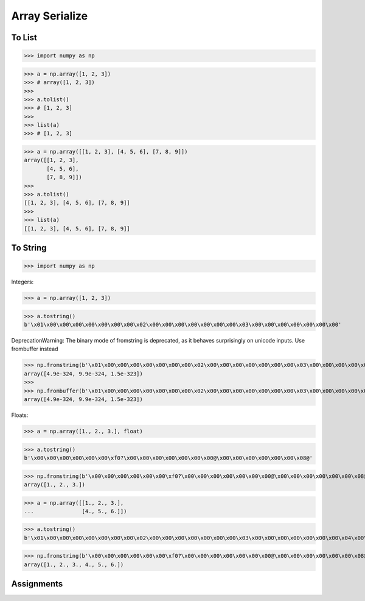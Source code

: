 Array Serialize
===============


To List
-------
>>> import numpy as np

>>> a = np.array([1, 2, 3])
>>> # array([1, 2, 3])
>>>
>>> a.tolist()
>>> # [1, 2, 3]
>>>
>>> list(a)
>>> # [1, 2, 3]

>>> a = np.array([[1, 2, 3], [4, 5, 6], [7, 8, 9]])
array([[1, 2, 3],
       [4, 5, 6],
       [7, 8, 9]])
>>>
>>> a.tolist()
[[1, 2, 3], [4, 5, 6], [7, 8, 9]]
>>>
>>> list(a)
[[1, 2, 3], [4, 5, 6], [7, 8, 9]]


To String
---------
>>> import numpy as np

Integers:

>>> a = np.array([1, 2, 3])

>>> a.tostring()
b'\x01\x00\x00\x00\x00\x00\x00\x00\x02\x00\x00\x00\x00\x00\x00\x00\x03\x00\x00\x00\x00\x00\x00\x00'

DeprecationWarning: The binary mode of fromstring is deprecated, as it behaves surprisingly on unicode inputs. Use frombuffer instead

>>> np.fromstring(b'\x01\x00\x00\x00\x00\x00\x00\x00\x02\x00\x00\x00\x00\x00\x00\x00\x03\x00\x00\x00\x00\x00\x00\x00')
array([4.9e-324, 9.9e-324, 1.5e-323])
>>>
>>> np.frombuffer(b'\x01\x00\x00\x00\x00\x00\x00\x00\x02\x00\x00\x00\x00\x00\x00\x00\x03\x00\x00\x00\x00\x00\x00\x00')
array([4.9e-324, 9.9e-324, 1.5e-323])

Floats:

>>> a = np.array([1., 2., 3.], float)

>>> a.tostring()
b'\x00\x00\x00\x00\x00\x00\xf0?\x00\x00\x00\x00\x00\x00\x00@\x00\x00\x00\x00\x00\x00\x08@'

>>> np.fromstring(b'\x00\x00\x00\x00\x00\x00\xf0?\x00\x00\x00\x00\x00\x00\x00@\x00\x00\x00\x00\x00\x00\x08@')
array([1., 2., 3.])

>>> a = np.array([[1., 2., 3.],
...               [4., 5., 6.]])

>>> a.tostring()
b'\x01\x00\x00\x00\x00\x00\x00\x00\x02\x00\x00\x00\x00\x00\x00\x00\x03\x00\x00\x00\x00\x00\x00\x00\x04\x00\x00\x00\x00\x00\x00\x00\x05\x00\x00\x00\x00\x00\x00\x00\x06\x00\x00\x00\x00\x00\x00\x00'

>>> np.fromstring(b'\x00\x00\x00\x00\x00\x00\xf0?\x00\x00\x00\x00\x00\x00\x00@\x00\x00\x00\x00\x00\x00\x08@\x00\x00\x00\x00\x00\x00\x10@\x00\x00\x00\x00\x00\x00\x14@\x00\x00\x00\x00\x00\x00\x18@')
array([1., 2., 3., 4., 5., 6.])


Assignments
-----------
.. todo:: Create assignments
